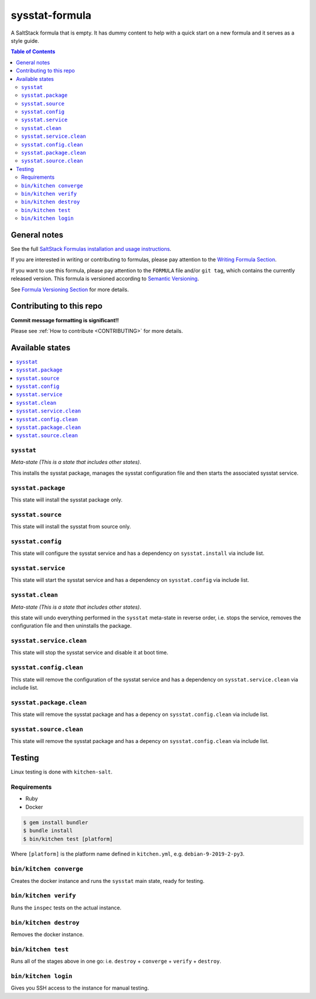.. _readme:

sysstat-formula
================

|img_travis| |img_sr|

.. |img_travis| image:: https://travis-ci.com/saltstack-formulas/sysstat-formula.svg?branch=master
   :alt: Travis CI Build Status
   :scale: 100%
   :target: https://travis-ci.com/saltstack-formulas/sysstat-formula
.. |img_sr| image:: https://img.shields.io/badge/%20%20%F0%9F%93%A6%F0%9F%9A%80-semantic--release-e10079.svg
   :alt: Semantic Release
   :scale: 100%
   :target: https://github.com/semantic-release/semantic-release

A SaltStack formula that is empty. It has dummy content to help with a quick
start on a new formula and it serves as a style guide.

.. contents:: **Table of Contents**

General notes
-------------

See the full `SaltStack Formulas installation and usage instructions
<https://docs.saltstack.com/en/latest/topics/development/conventions/formulas.html>`_.

If you are interested in writing or contributing to formulas, please pay attention to the `Writing Formula Section
<https://docs.saltstack.com/en/latest/topics/development/conventions/formulas.html#writing-formulas>`_.

If you want to use this formula, please pay attention to the ``FORMULA`` file and/or ``git tag``,
which contains the currently released version. This formula is versioned according to `Semantic Versioning <http://semver.org/>`_.

See `Formula Versioning Section <https://docs.saltstack.com/en/latest/topics/development/conventions/formulas.html#versioning>`_ for more details.

Contributing to this repo
-------------------------

**Commit message formatting is significant!!**

Please see :ref:`How to contribute <CONTRIBUTING>` for more details.

Available states
----------------

.. contents::
   :local:

``sysstat``
^^^^^^^^^^^^

*Meta-state (This is a state that includes other states)*.

This installs the sysstat package,
manages the sysstat configuration file and then
starts the associated sysstat service.

``sysstat.package``
^^^^^^^^^^^^^^^^^^^^

This state will install the sysstat package only.

``sysstat.source``
^^^^^^^^^^^^^^^^^^^^

This state will install the sysstat from source only.

``sysstat.config``
^^^^^^^^^^^^^^^^^^^

This state will configure the sysstat service and has a dependency on ``sysstat.install``
via include list.

``sysstat.service``
^^^^^^^^^^^^^^^^^^^^

This state will start the sysstat service and has a dependency on ``sysstat.config``
via include list.

``sysstat.clean``
^^^^^^^^^^^^^^^^^^

*Meta-state (This is a state that includes other states)*.

this state will undo everything performed in the ``sysstat`` meta-state in reverse order, i.e.
stops the service,
removes the configuration file and
then uninstalls the package.

``sysstat.service.clean``
^^^^^^^^^^^^^^^^^^^^^^^^^^

This state will stop the sysstat service and disable it at boot time.

``sysstat.config.clean``
^^^^^^^^^^^^^^^^^^^^^^^^^

This state will remove the configuration of the sysstat service and has a
dependency on ``sysstat.service.clean`` via include list.

``sysstat.package.clean``
^^^^^^^^^^^^^^^^^^^^^^^^^^

This state will remove the sysstat package and has a depency on
``sysstat.config.clean`` via include list.

``sysstat.source.clean``
^^^^^^^^^^^^^^^^^^^^^^^^

This state will remove the sysstat package and has a depency on
``sysstat.config.clean`` via include list.

Testing
-------

Linux testing is done with ``kitchen-salt``.

Requirements
^^^^^^^^^^^^

* Ruby
* Docker

.. code-block:: bash

   $ gem install bundler
   $ bundle install
   $ bin/kitchen test [platform]

Where ``[platform]`` is the platform name defined in ``kitchen.yml``,
e.g. ``debian-9-2019-2-py3``.

``bin/kitchen converge``
^^^^^^^^^^^^^^^^^^^^^^^^

Creates the docker instance and runs the ``sysstat`` main state, ready for testing.

``bin/kitchen verify``
^^^^^^^^^^^^^^^^^^^^^^

Runs the ``inspec`` tests on the actual instance.

``bin/kitchen destroy``
^^^^^^^^^^^^^^^^^^^^^^^

Removes the docker instance.

``bin/kitchen test``
^^^^^^^^^^^^^^^^^^^^

Runs all of the stages above in one go: i.e. ``destroy`` + ``converge`` + ``verify`` + ``destroy``.

``bin/kitchen login``
^^^^^^^^^^^^^^^^^^^^^

Gives you SSH access to the instance for manual testing.

